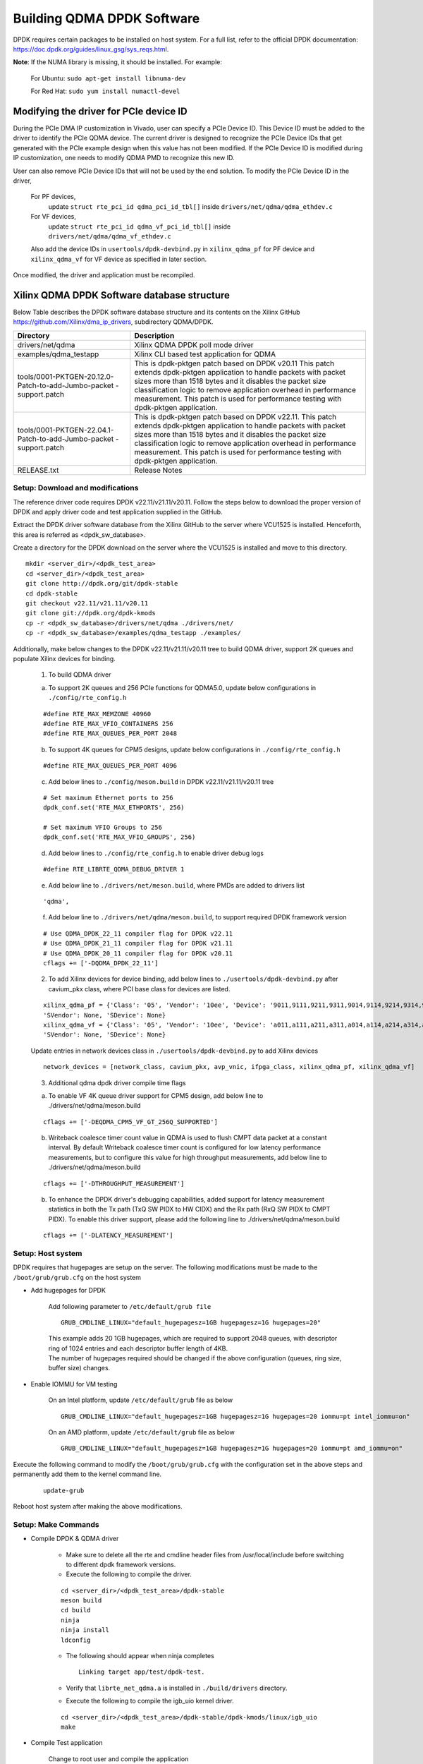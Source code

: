 .. _build_dpdk:

Building QDMA DPDK Software
===========================

DPDK requires certain packages to be installed on host system.
For a full list, refer to the official DPDK documentation:
https://doc.dpdk.org/guides/linux_gsg/sys_reqs.html.

**Note**: If the NUMA library is missing, it should be installed.
For example:

	For Ubuntu: ``sudo apt-get install libnuma-dev``

	For Red Hat: ``sudo yum install numactl-devel``

Modifying the driver for PCIe device ID
---------------------------------------

During the PCIe DMA IP customization in Vivado, user can specify a PCIe Device ID.
This Device ID must be added to the driver to identify the PCIe QDMA device.
The current driver is designed to recognize the PCIe Device IDs
that get generated with the PCIe example design when this value has not been modified.
If the PCIe Device ID is modified during IP customization,
one needs to modify QDMA PMD to recognize this new ID.

User can also remove PCIe Device IDs that will not be used by the end solution.
To modify the PCIe Device ID in the driver,

	For PF devices,
		update ``struct rte_pci_id qdma_pci_id_tbl[]`` inside ``drivers/net/qdma/qdma_ethdev.c``
	For VF devices,
		update ``struct rte_pci_id qdma_vf_pci_id_tbl[]`` inside ``drivers/net/qdma/qdma_vf_ethdev.c``

	Also add the device IDs in ``usertools/dpdk-devbind.py`` in ``xilinx_qdma_pf`` for PF device
	and ``xilinx_qdma_vf`` for VF device as specified in later section.

Once modified, the driver and application must be recompiled.

Xilinx QDMA DPDK Software database structure
--------------------------------------------

Below Table describes the DPDK software database structure and its contents
on the Xilinx GitHub https://github.com/Xilinx/dma_ip_drivers, subdirectory QDMA/DPDK.

+-----------------------------+------------------------------------------------------------------+
| Directory                   | Description                                                      |
+=============================+==================================================================+
| drivers/net/qdma            | Xilinx QDMA DPDK poll mode driver                                |
+-----------------------------+------------------------------------------------------------------+
| examples/qdma_testapp       | Xilinx CLI based test application for QDMA                       |
+-----------------------------+------------------------------------------------------------------+
| tools/0001-PKTGEN-20.12.0-  | This is dpdk-pktgen patch based on DPDK v20.11                   |
| Patch-to-add-Jumbo-packet   | This patch extends dpdk-pktgen application to handle packets     |
| -support.patch              | with packet sizes more than 1518 bytes and it disables the       |
|                             | packet size classification logic to remove application           |
|                             | overhead in performance measurement. This patch is used for      |
|                             | performance testing with dpdk-pktgen application.                |
+-----------------------------+------------------------------------------------------------------+
| tools/0001-PKTGEN-22.04.1-  | This is dpdk-pktgen patch based on DPDK v22.11.                  |
| Patch-to-add-Jumbo-packet   | This patch extends dpdk-pktgen application to handle packets     |
| -support.patch              | with packet sizes more than 1518 bytes and it disables the       |
|                             | packet size classification logic to remove application           |
|                             | overhead in performance measurement. This patch is used for      |
|                             | performance testing with dpdk-pktgen application.                |
+-----------------------------+------------------------------------------------------------------+
| RELEASE.txt                 | Release Notes                                                    |
+-----------------------------+------------------------------------------------------------------+

Setup: Download and modifications
^^^^^^^^^^^^^^^^^^^^^^^^^^^^^^^^^

The reference driver code requires DPDK v22.11/v21.11/v20.11.
Follow the steps below to download the proper version of DPDK and apply
driver code and test application supplied in the GitHub.

Extract the DPDK driver software database from the Xilinx GitHub to the server where VCU1525
is installed. Henceforth, this area is referred as <dpdk_sw_database>.

Create a directory for the DPDK download on the server where the VCU1525
is installed and move to this directory.

::

	mkdir <server_dir>/<dpdk_test_area>
	cd <server_dir>/<dpdk_test_area>
	git clone http://dpdk.org/git/dpdk-stable
	cd dpdk-stable
	git checkout v22.11/v21.11/v20.11
	git clone git://dpdk.org/dpdk-kmods
	cp -r <dpdk_sw_database>/drivers/net/qdma ./drivers/net/
	cp -r <dpdk_sw_database>/examples/qdma_testapp ./examples/

Additionally, make below changes to the DPDK v22.11/v21.11/v20.11 tree to build QDMA driver,
support 2K queues and populate Xilinx devices for binding.

	1. To build QDMA driver

	a. To support 2K queues and 256 PCIe functions for QDMA5.0, update below configurations	in ``./config/rte_config.h``

	::

		#define RTE_MAX_MEMZONE 40960
		#define RTE_MAX_VFIO_CONTAINERS 256
		#define RTE_MAX_QUEUES_PER_PORT 2048

	b. To support 4K queues for CPM5 designs, update below configurations in ``./config/rte_config.h``

	::

		#define RTE_MAX_QUEUES_PER_PORT 4096

	c. Add below lines to ``./config/meson.build`` in DPDK v22.11/v21.11/v20.11 tree

	::

		# Set maximum Ethernet ports to 256
		dpdk_conf.set('RTE_MAX_ETHPORTS', 256)

		# Set maximum VFIO Groups to 256
		dpdk_conf.set('RTE_MAX_VFIO_GROUPS', 256)

	d. Add below lines to ``./config/rte_config.h`` to enable driver debug logs

	::

		#define RTE_LIBRTE_QDMA_DEBUG_DRIVER 1

	e. Add below line to ``./drivers/net/meson.build``, where PMDs are added to drivers list

	::

		'qdma',

	f. Add below line to ``./drivers/net/qdma/meson.build``, to support required DPDK framework version

	::

		# Use QDMA_DPDK_22_11 compiler flag for DPDK v22.11
		# Use QDMA_DPDK_21_11 compiler flag for DPDK v21.11
		# Use QDMA_DPDK_20_11 compiler flag for DPDK v20.11
		cflags += ['-DQDMA_DPDK_22_11']


	2. To add Xilinx devices for device binding, add below lines to	``./usertools/dpdk-devbind.py`` after cavium_pkx class, where PCI base class for devices are listed.

	::

		xilinx_qdma_pf = {'Class': '05', 'Vendor': '10ee', 'Device': '9011,9111,9211,9311,9014,9114,9214,9314,9018,9118,9218,9318,901f,911f,921f,931f,9021,9121,9221,9321,9024,9124,9224,9324,9028,9128,9228,9328,902f,912f,922f,932f,9031,9131,9231,9331,9034,9134,9234,9334,9038,9138,9238,9338,903f,913f,923f,933f,9041,9141,9241,9341,9044,9144,9244,9344,9048,9148,9248,9348,b011,b111,b211,b311,b014,b114,b214,b314,b018,b118,b218,b318,b01f,b11f,b21f,b31f,b021,b121,b221,b321,b024,b124,b224,b324,b028,b128,b228,b328,b02f,b12f,b22f,b32f,b031,b131,b231,b331,b034,b134,b234,b334,b038,b138,b238,b338,b03f,b13f,b23f,b33f,b041,b141,b241,b341,b044,b144,b244,b344,b048,b148,b248,b348,b058,b158,b258,b358',
		'SVendor': None, 'SDevice': None}
		xilinx_qdma_vf = {'Class': '05', 'Vendor': '10ee', 'Device': 'a011,a111,a211,a311,a014,a114,a214,a314,a018,a118,a218,a318,a01f,a11f,a21f,a31f,a021,a121,a221,a321,a024,a124,a224,a324,a028,a128,a228,a328,a02f,a12f,a22f,a32f,a031,a131,a231,a331,a034,a134,a234,a334,a038,a138,a238,a338,a03f,a13f,a23f,a33f,a041,a141,a241,a341,a044,a144,a244,a344,a048,a148,a248,a348,c011,c111,c211,c311,c014,c114,c214,c314,c018,c118,c218,c318,c01f,c11f,c21f,c31f,c021,c121,c221,c321,c024,c124,c224,c324,c028,c128,c228,c328,c02f,c12f,c22f,c32f,c031,c131,c231,c331,c034,c134,c234,c334,c038,c138,c238,c338,c03f,c13f,c23f,c33f,c041,c141,c241,c341,c044,c144,c244,c344,c048,c148,c248,c348,c058,c158,c258,c358',
		'SVendor': None, 'SDevice': None}

	Update entries in network devices class in ``./usertools/dpdk-devbind.py`` to add Xilinx devices

	::

		network_devices = [network_class, cavium_pkx, avp_vnic, ifpga_class, xilinx_qdma_pf, xilinx_qdma_vf]

	3. Additional qdma dpdk driver compile time flags

	a. To enable VF 4K queue driver support for CPM5 design, add below line to ./drivers/net/qdma/meson.build

	::

		cflags += ['-DEQDMA_CPM5_VF_GT_256Q_SUPPORTED']

	b. Writeback coalesce timer count value in QDMA is used to flush CMPT data packet at a constant interval. By default Writeback coalesce timer count is configured for low latency performance measurements, but to configure this value for high throughput measurements, add below line to ./drivers/net/qdma/meson.build

	::

		cflags += ['-DTHROUGHPUT_MEASUREMENT']

	b. To enhance the DPDK driver's debugging capabilities, added support for latency measurement statistics in both the Tx path (TxQ SW PIDX to HW CIDX) and the Rx path (RxQ SW PIDX to CMPT PIDX). To enable this driver support, please add the following line to ./drivers/net/qdma/meson.build

	::

		cflags += ['-DLATENCY_MEASUREMENT']

Setup: Host system
^^^^^^^^^^^^^^^^^^

DPDK requires that hugepages are setup on the server.
The following modifications must be made to the ``/boot/grub/grub.cfg`` on the host system

- Add hugepages for DPDK

	Add following parameter to ``/etc/default/grub file``

	::

		GRUB_CMDLINE_LINUX="default_hugepagesz=1GB hugepagesz=1G hugepages=20"

	| This example adds 20 1GB hugepages, which are required to support 2048 queues, with descriptor ring of 1024 entries and each descriptor buffer length of 4KB.
	| The number of hugepages required should be changed if the above configuration (queues, ring size, buffer size) changes.

- Enable IOMMU for VM testing

	On an Intel platform, update ``/etc/default/grub`` file as below

	::

		GRUB_CMDLINE_LINUX="default_hugepagesz=1GB hugepagesz=1G hugepages=20 iommu=pt intel_iommu=on"

	On an AMD platform, update ``/etc/default/grub`` file as below

	::

		GRUB_CMDLINE_LINUX="default_hugepagesz=1GB hugepagesz=1G hugepages=20 iommu=pt amd_iommu=on"

Execute the following command to modify the ``/boot/grub/grub.cfg`` with the configuration set in the above steps and permanently add them to the kernel command line.

	::

		update-grub

Reboot host system after making the above modifications.

Setup: Make Commands
^^^^^^^^^^^^^^^^^^^^

* Compile DPDK & QDMA driver

	- Make sure to delete all the rte and cmdline header files from /usr/local/include before switching to different dpdk framework versions.


	- Execute the following to compile the driver.

	::

		cd <server_dir>/<dpdk_test_area>/dpdk-stable
		meson build
		cd build
		ninja
		ninja install
		ldconfig

	- The following should appear when ninja completes

	  ::

		Linking target app/test/dpdk-test.

	- Verify that ``librte_net_qdma.a`` is installed in ``./build/drivers`` directory.


	- Execute the following to compile the igb_uio kernel driver.

	::

		cd <server_dir>/<dpdk_test_area>/dpdk-stable/dpdk-kmods/linux/igb_uio
		make

* Compile Test application

	Change to root user and compile the application

	::

		sudo su
		cd examples/qdma_testapp
		make RTE_SDK=`pwd`/../.. RTE_TARGET=build

	The following should appear when make completes

	::

		ln -sf qdma_testapp-shared build/qdma_testapp

	Additionally, for memory mapped mode, BRAM size can be configured with make command.
	Default BRAM size is set to 512KB in the driver makefile.

	::

		make BRAM_SIZE=<BRAM size in bytes in decimal> RTE_SDK=`pwd`/../.. RTE_TARGET=build


If any of above steps are missed or require code modifications,
perform ``make clean`` before required modifications and re-building.
For driver related modifications, perform ``make clean``
from inside ``build`` directory.

